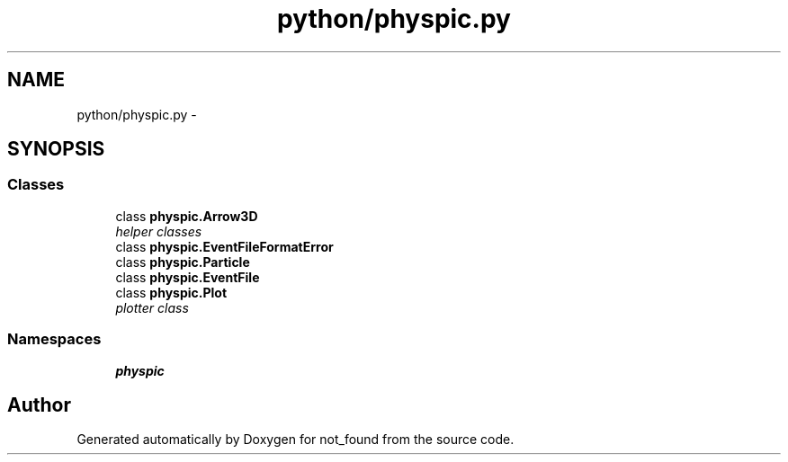 .TH "python/physpic.py" 3 "Thu Nov 5 2015" "not_found" \" -*- nroff -*-
.ad l
.nh
.SH NAME
python/physpic.py \- 
.SH SYNOPSIS
.br
.PP
.SS "Classes"

.in +1c
.ti -1c
.RI "class \fBphyspic\&.Arrow3D\fP"
.br
.RI "\fIhelper classes \fP"
.ti -1c
.RI "class \fBphyspic\&.EventFileFormatError\fP"
.br
.ti -1c
.RI "class \fBphyspic\&.Particle\fP"
.br
.ti -1c
.RI "class \fBphyspic\&.EventFile\fP"
.br
.ti -1c
.RI "class \fBphyspic\&.Plot\fP"
.br
.RI "\fIplotter class \fP"
.in -1c
.SS "Namespaces"

.in +1c
.ti -1c
.RI "\fBphyspic\fP"
.br
.in -1c
.SH "Author"
.PP 
Generated automatically by Doxygen for not_found from the source code\&.
